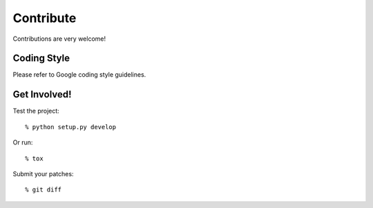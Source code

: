 ============
Contribute
============

Contributions are very welcome!

Coding Style
----------------------

Please refer to Google coding style guidelines.

Get Involved!
----------------------

Test the project::

    % python setup.py develop

Or run::

    % tox

Submit your patches::

    % git diff
